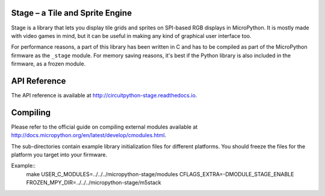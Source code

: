 Stage – a Tile and Sprite Engine
********************************

Stage is a library that lets you display tile grids and sprites on SPI-based
RGB displays in MicroPython. It is mostly made with video games in mind, but it
can be useful in making any kind of graphical user interface too.

For performance reasons, a part of this library has been written in C and has
to be compiled as part of the MicroPython firmware as the ``_stage`` module.
For memory saving reasons, it's best if the Python library is also included in
the firmware, as a frozen module.


API Reference
*************

The API reference is available at `<http://circuitpython-stage.readthedocs.io>`_.


Compiling
*********

Please refer to the official guide on compiling external modules available
at `<http://docs.micropython.org/en/latest/develop/cmodules.html>`_.

The sub-directories contain example library initialization files for different
platforms. You should freeze the files for the platform you target into your
firmware.

Example::
    make USER_C_MODULES=../../../micropython-stage/modules CFLAGS_EXTRA=-DMODULE_STAGE_ENABLE FROZEN_MPY_DIR=../../../micropython-stage/m5stack
